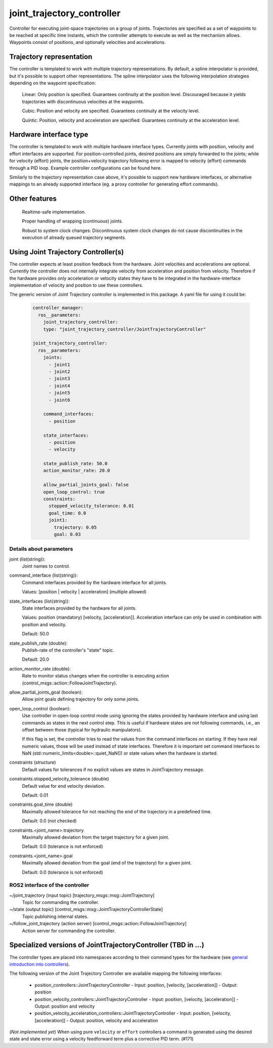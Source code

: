 .. _joint_trajectory_controller_userdoc:

joint_trajectory_controller
===========================

Controller for executing joint-space trajectories on a group of joints. Trajectories are specified as a set of waypoints to be reached at specific time instants, which the controller attempts to execute as well as the mechanism allows. Waypoints consist of positions, and optionally velocities and accelerations.

Trajectory representation
-------------------------

The controller is templated to work with multiple trajectory representations. By default, a spline interpolator is provided, but it's possible to support other representations. The spline interpolator uses the following interpolation strategies depending on the waypoint specification:

    Linear: Only position is specified. Guarantees continuity at the position level. Discouraged because it yields trajectories with discontinuous velocities at the waypoints.

    Cubic: Position and velocity are specified. Guarantees continuity at the velocity level.

    Quintic: Position, velocity and acceleration are specified: Guarantees continuity at the acceleration level.

Hardware interface type
-----------------------

The controller is templated to work with multiple hardware interface types. Currently joints with position, velocity and effort interfaces are supported. For position-controlled joints, desired positions are simply forwarded to the joints; while for velocity (effort) joints, the position+velocity trajectory following error is mapped to velocity (effort) commands through a PID loop. Example controller configurations can be found here.

Similarly to the trajectory representation case above, it's possible to support new hardware interfaces, or alternative mappings to an already supported interface (eg. a proxy controller for generating effort commands).

Other features
--------------

    Realtime-safe implementation.

    Proper handling of wrapping (continuous) joints.

    Robust to system clock changes: Discontinuous system clock changes do not cause discontinuities in the execution of already queued trajectory segments.


Using Joint Trajectory Controller(s)
------------------------------------

The controller expects at least position feedback from the hardware.
Joint velocities and accelerations are optional.
Currently the controller does not internally integrate velocity from acceleration and position from velocity.
Therefore if the hardware provides only acceleration or velocity states they have to be integrated in the hardware-interface implementation of velocity and position to use these controllers.

The generic version of Joint Trajectory controller is implemented in this package.
A yaml file for using it could be:

   .. code-block:: yaml

      controller_manager:
        ros__parameters:
          joint_trajectory_controller:
          type: "joint_trajectory_controller/JointTrajectoryController"

      joint_trajectory_controller:
        ros__parameters:
          joints:
            - joint1
            - joint2
            - joint3
            - joint4
            - joint5
            - joint6

          command_interfaces:
            - position

          state_interfaces:
            - position
            - velocity

          state_publish_rate: 50.0
          action_monitor_rate: 20.0

          allow_partial_joints_goal: false
          open_loop_control: true
          constraints:
            stopped_velocity_tolerance: 0.01
            goal_time: 0.0
            joint1:
              trajectory: 0.05
              goal: 0.03


Details about parameters
^^^^^^^^^^^^^^^^^^^^^^^^

joint (list(string)):
  Joint names to control.

command_interface (list(string)):
  Command interfaces provided by the hardware interface for all joints.

  Values: [position | velocity | acceleration] (multiple allowed)

state_interfaces (list(string)):
  State interfaces provided by the hardware for all joints.

  Values: position (mandatory) [velocity, [acceleration]].
  Acceleration interface can only be used in combination with position and velocity.

  Default: 50.0

state_publish_rate (double):
  Publish-rate of the controller's "state" topic.

  Default: 20.0

action_monitor_rate (double):
  Rate to monitor status changes when the controller is executing action (control_msgs::action::FollowJointTrajectory).

allow_partial_joints_goal (boolean):
  Allow joint goals defining trajectory for only some joints.

open_loop_control (boolean):
  Use controller in open-loop control mode using ignoring the states provided by hardware interface and using last commands as states in the next control step. This is useful if hardware states are not following commands, i.e., an offset between those (typical for hydraulic manipulators).

  If this flag is set, the controller tries to read the values from the command interfaces on starting. If they have real numeric values, those will be used instead of state interfaces. Therefore it is important set command interfaces to NaN (std::numeric_limits<double>::quiet_NaN()) or state values when the hardware is started.

constraints (structure)
  Default values for tolerances if no explicit values are states in JointTrajectory message.

constraints.stopped_velocity_tolerance (double)
  Default value for end velocity deviation.

  Default: 0.01

constraints.goal_time (double)
  Maximally allowed tolerance for not reaching the end of the trajectory in a predefined time.

  Default: 0.0 (not checked)

constraints.<joint_name>.trajectory
  Maximally allowed deviation from the target trajectory for a given joint.

  Default: 0.0 (tolerance is not enforced)

constraints.<joint_name>.goal
  Maximally allowed deviation from the goal (end of the trajectory) for a given joint.

  Default: 0.0 (tolerance is not enforced)


ROS2 interface of the controller
^^^^^^^^^^^^^^^^^^^^^^^^^^^^^^^^

~/joint_trajectory (input topic) [trajectory_msgs::msg::JointTrajectory]
  Topic for commanding the controller.

~/state (output topic) [control_msgs::msg::JointTrajectoryControllerState]
  Topic publishing internal states.

~/follow_joint_trajectory (action server) [control_msgs::action::FollowJointTrajectory]
  Action server for commanding the controller.


Specialized versions of JointTrajectoryController (TBD in ...)
--------------------------------------------------------------

The controller types are placed into namespaces according to their command types for the hardware (see `general introduction into controllers <../../index.rst>`_).

The following version of the Joint Trajectory Controller are available mapping the following interfaces:

  - position_controllers::JointTrajectoryController
    - Input: position, [velocity, [acceleration]]
    - Output: position
  - position_velocity_controllers::JointTrajectoryController
    - Input: position, [velocity, [acceleration]]
    - Output: position and velocity
  - position_velocity_acceleration_controllers::JointTrajectoryController
    - Input: position, [velocity, [acceleration]]
    - Output: position, velocity and acceleration

..   - velocity_controllers::JointTrajectoryController
..     - Input: position, [velocity, [acceleration]]
..     - Output: velocity
.. TODO(anyone): would it be possible to output velocty and acceleration?
..               (to have an vel_acc_controllers)
..   - effort_controllers::JointTrajectoryController
..     - Input: position, [velocity, [acceleration]]
..     - Output: effort

(*Not implemented yet*) When using pure ``velocity`` or ``effort`` controllers a command is generated using the desired state and state error using a velocity feedforward term plus a corrective PID term. (#171)
